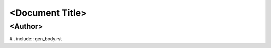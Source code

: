 ======================
<Document Title>
======================
<Author>
-----------

.. contents:: Table of Contents

#.. include:: gen_body.rst

